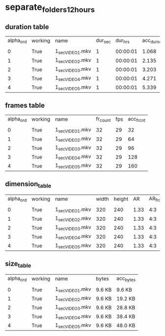 #+DATE: <2021-06-15 Tue 00:53> 
* separate_folders_12_hours
** duration table
| alpha_ord | working | name | dur_sec | dur_hrs | acc_dur_sec | acc_dur_hrs |
| | | | | | | |
| 0| True| 1_sec_VIDEO_1.mkv| 1| 00:00:01| 1.068| 00:00:01 | 
| 1| True| 1_sec_VIDEO_2.mkv| 1| 00:00:01| 2.135| 00:00:02 | 
| 2| True| 1_sec_VIDEO_3.mkv| 1| 00:00:01| 3.203| 00:00:03 | 
| 3| True| 1_sec_VIDEO_4.mkv| 1| 00:00:01| 4.271| 00:00:04 | 
| 4| True| 1_sec_VIDEO_5.mkv| 1| 00:00:01| 5.339| 00:00:05 | 
** frames table
| alpha_ord | working | name | fr_count | fps | acc_fr_cnt |
| | | | | |
| 0| True| 1_sec_VIDEO_1.mkv| 32| 29| 32 | 
| 1| True| 1_sec_VIDEO_2.mkv| 32| 29| 64 | 
| 2| True| 1_sec_VIDEO_3.mkv| 32| 29| 96 | 
| 3| True| 1_sec_VIDEO_4.mkv| 32| 29| 128 | 
| 4| True| 1_sec_VIDEO_5.mkv| 32| 29| 160 | 
** dimension_table
| alpha_ord | working | name | width | height | AR | AR_frc |
| | | | | | | |
| 0 | True | 1_sec_VIDEO_1.mkv | 320 | 240 | 1.33 | 4:3 |
| 1 | True | 1_sec_VIDEO_2.mkv | 320 | 240 | 1.33 | 4:3 |
| 2 | True | 1_sec_VIDEO_3.mkv | 320 | 240 | 1.33 | 4:3 |
| 3 | True | 1_sec_VIDEO_4.mkv | 320 | 240 | 1.33 | 4:3 |
| 4 | True | 1_sec_VIDEO_5.mkv | 320 | 240 | 1.33 | 4:3 |
** size_table
| alpha_ord | working | name | bytes | acc_bytes |
| | | | | |
| 0 | True | 1_sec_VIDEO_1.mkv | 9.6 KB | 9.6 KB |
| 1 | True | 1_sec_VIDEO_2.mkv | 9.6 KB | 19.2 KB |
| 2 | True | 1_sec_VIDEO_3.mkv | 9.6 KB | 28.8 KB |
| 3 | True | 1_sec_VIDEO_4.mkv | 9.6 KB | 38.4 KB |
| 4 | True | 1_sec_VIDEO_5.mkv | 9.6 KB | 48.0 KB |
